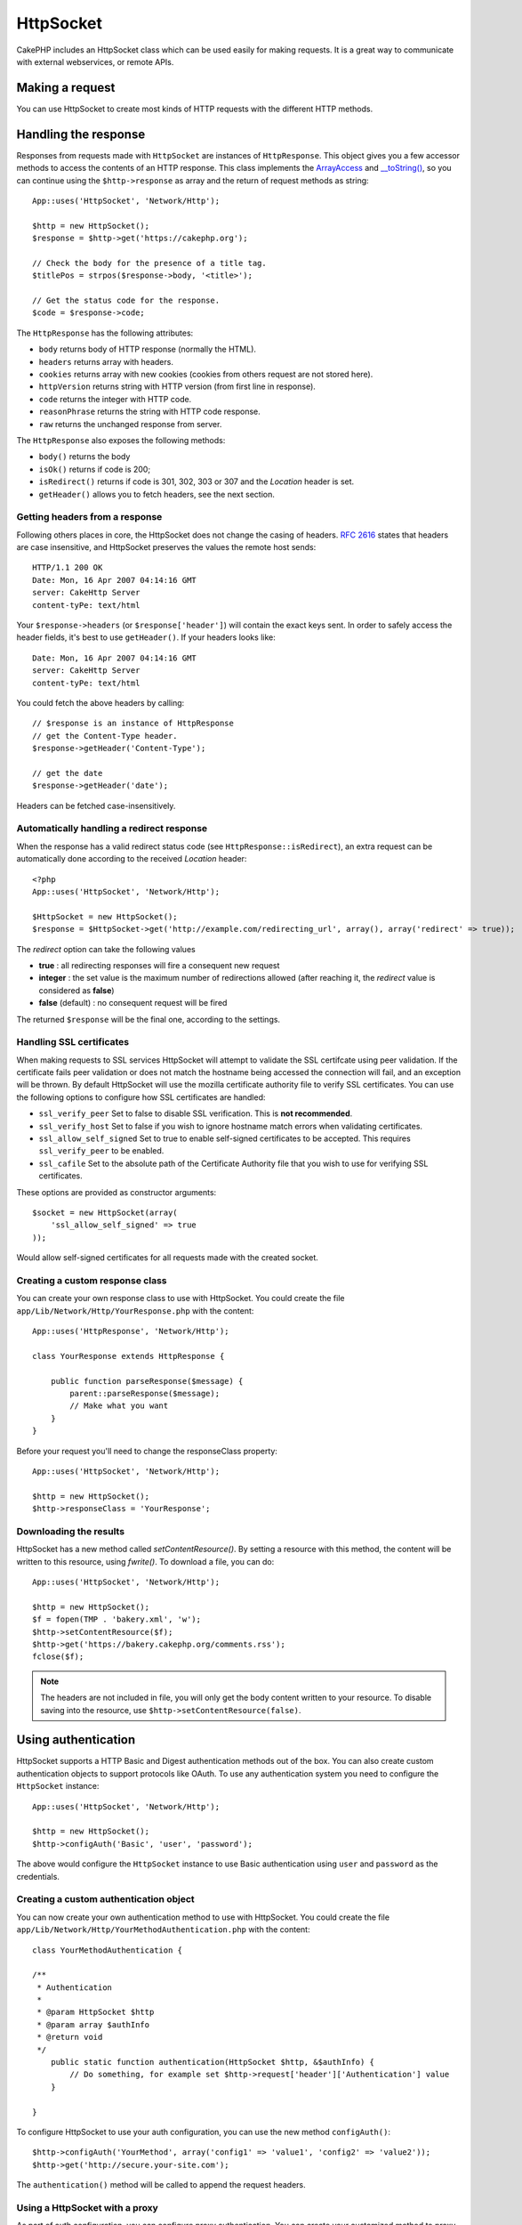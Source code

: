 HttpSocket
##########

.. php:class:: HttpSocket(mixed $config = array())

CakePHP includes an HttpSocket class which can be used easily for
making requests. It is a great way to communicate with external webservices, or
remote APIs.

Making a request
================

You can use HttpSocket to create most kinds of HTTP requests with the different
HTTP methods.

.. php:method:: get($uri, $query, $request)

    The ``$query`` parameter, can either be a query string, or an array of keys
    and values. The get method makes a simple HTTP GET request returning the
    results::

        App::uses('HttpSocket', 'Network/Http');

        $HttpSocket = new HttpSocket();

        // string query
        $results = $HttpSocket->get('https://www.google.com/search', 'q=cakephp');

        // array query
        $results = $HttpSocket->get('https://www.google.com/search', array('q' => 'cakephp'));

.. php:method:: post($uri, $data, $request)

    The post method makes a simple HTTP POST request returning the
    results.

    The parameters for the ``post`` method are almost the same as the
    get method, ``$uri`` is the web address where the request is being
    made; ``$query`` is the data to be posted, either as a string, or as
    an array of keys and values::

        App::uses('HttpSocket', 'Network/Http');

        $HttpSocket = new HttpSocket();

        // string data
        $results = $HttpSocket->post(
            'http://example.com/add',
            'name=test&type=user'
        );

        // array data
        $data = array('name' => 'test', 'type' => 'user');
        $results = $HttpSocket->post('http://example.com/add', $data);

.. php:method:: put($uri, $data, $request)

    The put method makes a simple HTTP PUT request returning the
    results.

    The parameters for the ``put`` method is the same as the
    :php:meth:`~HttpSocket::post()` method.

.. php:method:: delete($uri, $query, $request)

    The delete method makes a simple HTTP DELETE request returning the
    results.

    The parameters for the ``delete`` method is the same as the
    :php:meth:`~HttpSocket::get()` method. The ``$query`` parameter can either be a string or an array
    of query string arguments for the request.

.. php:method:: patch($uri, $data, $request)

    The patch method makes a simple HTTP PATCH request returning the
    results.

    The parameters for the ``patch`` method is the same as the
    :php:meth:`~HttpSocket::post()` method.

    .. versionadded:: 2.4

.. php:method:: request($request)

    The base request method, which is called from all the wrappers
    (get, post, put, delete). Returns the results of the request.

    $request is a keyed array of various options. Here is the format
    and default settings::

        public $request = array(
            'method' => 'GET',
            'uri' => array(
                'scheme' => 'http',
                'host' => null,
                'port' => 80,
                'user' => null,
                'pass' => null,
                'path' => null,
                'query' => null,
                'fragment' => null
            ),
            'auth' => array(
                'method' => 'Basic',
                'user' => null,
                'pass' => null
            ),
            'version' => '1.1',
            'body' => '',
            'line' => null,
            'header' => array(
                'Connection' => 'close',
                'User-Agent' => 'CakePHP'
            ),
            'raw' => null,
            'redirect' => false,
            'cookies' => array()
        );

Handling the response
=====================

Responses from requests made with ``HttpSocket`` are instances of
``HttpResponse``. This object gives you a few accessor methods to access the
contents of an HTTP response. This class implements the
`ArrayAccess <https://secure.php.net/manual/en/class.arrayaccess.php>`_ and
`__toString() <https://secure.php.net/manual/en/language.oop5.magic.php#language.oop5.magic.tostring>`_,
so you can continue using the ``$http->response`` as array and the return of
request methods as string::

    App::uses('HttpSocket', 'Network/Http');

    $http = new HttpSocket();
    $response = $http->get('https://cakephp.org');

    // Check the body for the presence of a title tag.
    $titlePos = strpos($response->body, '<title>');

    // Get the status code for the response.
    $code = $response->code;

The ``HttpResponse`` has the following attributes:

* ``body`` returns body of HTTP response (normally the HTML).
* ``headers`` returns array with headers.
* ``cookies`` returns array with new cookies (cookies from others request are not stored here).
* ``httpVersion`` returns string with HTTP version (from first line in response).
* ``code`` returns the integer with HTTP code.
* ``reasonPhrase`` returns the string with HTTP code response.
* ``raw`` returns the unchanged response from server.

The ``HttpResponse`` also exposes the following methods:

* ``body()`` returns the body
* ``isOk()`` returns if code is 200;
* ``isRedirect()`` returns if code is 301, 302, 303 or 307 and the *Location* header is set.
* ``getHeader()`` allows you to fetch headers, see the next section.


Getting headers from a response
-------------------------------

Following others places in core, the HttpSocket does not change the casing of
headers. :rfc:`2616` states that headers are case insensitive, and HttpSocket
preserves the values the remote host sends::

    HTTP/1.1 200 OK
    Date: Mon, 16 Apr 2007 04:14:16 GMT
    server: CakeHttp Server
    content-tyPe: text/html

Your ``$response->headers`` (or ``$response['header']``) will contain the exact
keys sent. In order to safely access the header fields, it's best to use
``getHeader()``. If your headers looks like::

    Date: Mon, 16 Apr 2007 04:14:16 GMT
    server: CakeHttp Server
    content-tyPe: text/html

You could fetch the above headers by calling::

    // $response is an instance of HttpResponse
    // get the Content-Type header.
    $response->getHeader('Content-Type');

    // get the date
    $response->getHeader('date');

Headers can be fetched case-insensitively.

Automatically handling a redirect response
------------------------------------------

When the response has a valid redirect status code (see ``HttpResponse::isRedirect``),
an extra request can be automatically done according to the received *Location* header::

    <?php
    App::uses('HttpSocket', 'Network/Http');

    $HttpSocket = new HttpSocket();
    $response = $HttpSocket->get('http://example.com/redirecting_url', array(), array('redirect' => true));


The *redirect* option can take the following values

* **true** : all redirecting responses will fire a consequent new request
* **integer** : the set value is the maximum number of redirections allowed (after reaching it, the *redirect* value is considered as **false**)
* **false** (default) : no consequent request will be fired

The returned ``$response`` will be the final one, according to the settings.

.. _http-socket-ssl-options:

Handling SSL certificates
-------------------------

When making requests to SSL services HttpSocket will attempt to validate the SSL
certifcate using peer validation. If the certificate fails peer validation or
does not match the hostname being accessed the connection will fail, and an
exception will be thrown. By default HttpSocket will use the mozilla certificate
authority file to verify SSL certificates. You can use the following options to
configure how SSL certificates are handled:

- ``ssl_verify_peer`` Set to false to disable SSL verification. This is
  **not recommended**.
- ``ssl_verify_host`` Set to false if you wish to ignore hostname match errors
  when validating certificates.
- ``ssl_allow_self_signed`` Set to true to enable self-signed certificates to be
  accepted. This requires ``ssl_verify_peer`` to be enabled.
- ``ssl_cafile`` Set to the absolute path of the Certificate Authority file that
  you wish to use for verifying SSL certificates.

These options are provided as constructor arguments::

    $socket = new HttpSocket(array(
        'ssl_allow_self_signed' => true
    ));

Would allow self-signed certificates for all requests made with the created
socket.

.. versionadded:: 2.3
    SSL certificate validation was added in 2.3.

Creating a custom response class
--------------------------------

You can create your own response class to use with HttpSocket. You could create
the file ``app/Lib/Network/Http/YourResponse.php`` with the content::

    App::uses('HttpResponse', 'Network/Http');

    class YourResponse extends HttpResponse {

        public function parseResponse($message) {
            parent::parseResponse($message);
            // Make what you want
        }
    }


Before your request you'll need to change the responseClass property::

    App::uses('HttpSocket', 'Network/Http');

    $http = new HttpSocket();
    $http->responseClass = 'YourResponse';

.. versionchanged:: 2.3
    As of 2.3.0 you should extend ``HttpSocketResponse`` instead. This
    avoids a common issue with the HTTP PECL extension.

Downloading the results
-----------------------

HttpSocket has a new method called `setContentResource()`. By setting a resource
with this method, the content will be written to this resource, using
`fwrite()`. To download a file, you can do::

    App::uses('HttpSocket', 'Network/Http');

    $http = new HttpSocket();
    $f = fopen(TMP . 'bakery.xml', 'w');
    $http->setContentResource($f);
    $http->get('https://bakery.cakephp.org/comments.rss');
    fclose($f);

.. note::

    The headers are not included in file, you will only get the body content
    written to your resource. To disable saving into the resource, use
    ``$http->setContentResource(false)``.

Using authentication
====================

HttpSocket supports a HTTP Basic and Digest authentication methods out of the
box. You can also create custom authentication objects to support protocols
like OAuth. To use any authentication system you need to configure the
``HttpSocket`` instance::

    App::uses('HttpSocket', 'Network/Http');

    $http = new HttpSocket();
    $http->configAuth('Basic', 'user', 'password');

The above would configure the ``HttpSocket`` instance to use Basic
authentication using ``user`` and ``password`` as the credentials.

Creating a custom authentication object
---------------------------------------

You can now create your own authentication method to use with HttpSocket. You
could create the file ``app/Lib/Network/Http/YourMethodAuthentication.php`` with the
content::


    class YourMethodAuthentication {

    /**
     * Authentication
     *
     * @param HttpSocket $http
     * @param array $authInfo
     * @return void
     */
        public static function authentication(HttpSocket $http, &$authInfo) {
            // Do something, for example set $http->request['header']['Authentication'] value
        }

    }

To configure HttpSocket to use your auth configuration, you can use the new
method ``configAuth()``::

    $http->configAuth('YourMethod', array('config1' => 'value1', 'config2' => 'value2'));
    $http->get('http://secure.your-site.com');

The ``authentication()`` method will be called to append the request headers.

Using a HttpSocket with a proxy
-------------------------------

As part of auth configuration, you can configure proxy authentication. You can
create your customized method to proxy authentication in the same class of
authentication. For example::

    class YourMethodAuthentication {

    /**
     * Authentication
     *
     * @param HttpSocket $http
     * @param array $authInfo
     * @return void
     */
        public static function authentication(HttpSocket $http, &$authInfo) {
            // Do something, for example set $http->request['header']['Authentication'] value
        }

    /**
     * Proxy Authentication
     *
     * @param HttpSocket $http
     * @param array $proxyInfo
     * @return void
     */
        public static function proxyAuthentication(HttpSocket $http, &$proxyInfo) {
            // Do something, for example set $http->request['header']['Proxy-Authentication'] value
        }

    }

.. note::

    To use a proxy, you must call the ``HttpSocket::configProxy()`` similar to
    ``HttpSocket::configAuth()``.


.. meta::
    :title lang=en: HttpSocket
    :keywords lang=en: array name,array data,query parameter,query string,php class,string query,test type,string data,google,query results,webservices,apis,parameters,cakephp,meth,search results
